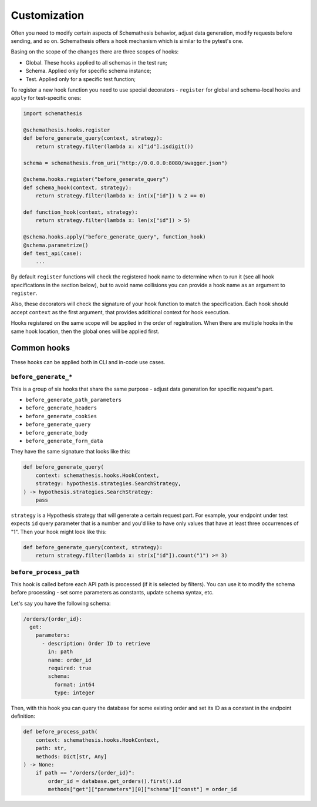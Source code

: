 .. customization:

Customization
=============

Often you need to modify certain aspects of Schemathesis behavior, adjust data generation, modify requests before
sending, and so on. Schemathesis offers a hook mechanism which is similar to the pytest's one.

Basing on the scope of the changes there are three scopes of hooks:

- Global. These hooks applied to all schemas in the test run;
- Schema. Applied only for specific schema instance;
- Test. Applied only for a specific test function;

To register a new hook function you need to use special decorators - ``register`` for global and schema-local hooks and ``apply`` for test-specific ones:

.. code:: python

    import schemathesis

    @schemathesis.hooks.register
    def before_generate_query(context, strategy):
        return strategy.filter(lambda x: x["id"].isdigit())

    schema = schemathesis.from_uri("http://0.0.0.0:8080/swagger.json")

    @schema.hooks.register("before_generate_query")
    def schema_hook(context, strategy):
        return strategy.filter(lambda x: int(x["id"]) % 2 == 0)

    def function_hook(context, strategy):
        return strategy.filter(lambda x: len(x["id"]) > 5)

    @schema.hooks.apply("before_generate_query", function_hook)
    @schema.parametrize()
    def test_api(case):
        ...

By default ``register`` functions will check the registered hook name to determine when to run it
(see all hook specifications in the section below), but to avoid name collisions you can provide a hook name as an argument to ``register``.

Also, these decorators will check the signature of your hook function to match the specification.
Each hook should accept ``context`` as the first argument, that provides additional context for hook execution.

Hooks registered on the same scope will be applied in the order of registration. When there are multiple hooks in the same hook location, then the global ones will be applied first.

Common hooks
------------

These hooks can be applied both in CLI and in-code use cases.

``before_generate_*``
~~~~~~~~~~~~~~~~~~~~~

This is a group of six hooks that share the same purpose - adjust data generation for specific request's part.

- ``before_generate_path_parameters``
- ``before_generate_headers``
- ``before_generate_cookies``
- ``before_generate_query``
- ``before_generate_body``
- ``before_generate_form_data``

They have the same signature that looks like this:

.. code:: python

    def before_generate_query(
        context: schemathesis.hooks.HookContext,
        strategy: hypothesis.strategies.SearchStrategy,
    ) -> hypothesis.strategies.SearchStrategy:
        pass

``strategy`` is a Hypothesis strategy that will generate a certain request part. For example, your endpoint under test
expects ``id`` query parameter that is a number and you'd like to have only values that have at least three occurrences of "1".
Then your hook might look like this:

.. code:: python

    def before_generate_query(context, strategy):
        return strategy.filter(lambda x: str(x["id"]).count("1") >= 3)

``before_process_path``
~~~~~~~~~~~~~~~~~~~~~~~

This hook is called before each API path is processed (if it is selected by filters). You can use it to modify the schema
before processing - set some parameters as constants, update schema syntax, etc.

Let's say you have the following schema:

.. code:: yaml

    /orders/{order_id}:
      get:
        parameters:
          - description: Order ID to retrieve
            in: path
            name: order_id
            required: true
            schema:
              format: int64
              type: integer

Then, with this hook you can query the database for some existing order and set its ID as a constant in the endpoint definition:

.. code:: python

    def before_process_path(
        context: schemathesis.hooks.HookContext,
        path: str,
        methods: Dict[str, Any]
    ) -> None:
        if path == "/orders/{order_id}":
            order_id = database.get_orders().first().id
            methods["get"]["parameters"][0]["schema"]["const"] = order_id
